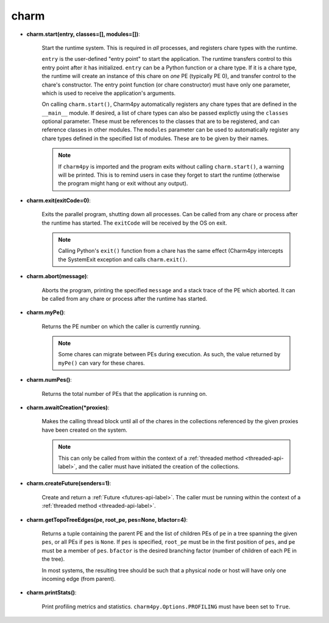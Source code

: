 
.. _charm-api-label:

charm
-----

* **charm.start(entry, classes=[], modules=[])**:

    Start the runtime system.  This is required in *all* processes, and registers
    chare types with the runtime.

    ``entry`` is the user-defined "entry point" to start the application. The runtime
    transfers control to this entry point after it has initialized. ``entry`` can be a Python
    function or a chare type.
    If it is a chare type, the runtime will create an instance of this chare on *one* PE
    (typically PE 0), and transfer control to the chare's constructor.
    The entry point function (or chare constructor) must have only one parameter, which
    is used to receive the application's arguments.

    On calling ``charm.start()``, Charm4py automatically registers any chare types that
    are defined in the ``__main__`` module. If desired, a list of chare types can also be passed
    explictly using the ``classes`` optional parameter. These must be references to the
    classes that are to be registered, and can reference classes in other modules.
    The ``modules`` parameter can be used to automatically register any chare types defined
    in the specified list of modules. These are to be given by their names.

    .. note::
        If ``charm4py`` is imported and the program exits without calling ``charm.start()``,
        a warning will be printed. This is to remind users in case they forget
        to start the runtime (otherwise the program might hang or exit without any output).

* **charm.exit(exitCode=0)**:

    Exits the parallel program, shutting down all processes. Can be called from
    any chare or process after the runtime has started. The ``exitCode`` will
    be received by the OS on exit.

    .. note::
        Calling Python's ``exit()`` function from a chare has the same effect (Charm4py
        intercepts the SystemExit exception and calls ``charm.exit()``.

* **charm.abort(message)**:

    Aborts the program, printing the specified ``message`` and a stack
    trace of the PE which aborted. It can be called from any chare or process
    after the runtime has started.

* **charm.myPe()**:

    Returns the PE number on which the caller is currently running.

    .. note::
        Some chares can migrate between PEs during execution. As such, the value
        returned by ``myPe()`` can vary for these chares.

* **charm.numPes()**:

    Returns the total number of PEs that the application is running on.

* **charm.awaitCreation(*proxies)**:

    Makes the calling thread block until all of the
    chares in the collections referenced by the given proxies have been created on the
    system.

    .. note::
        This can only be called from within the context of a
        :ref:`threaded method <threaded-api-label>`, and the
        caller must have initiated the creation of the collections.

* **charm.createFuture(senders=1)**:

    Create and return a :ref:`Future <futures-api-label>`. The caller must be running
    within the context of a :ref:`threaded method <threaded-api-label>`.

* **charm.getTopoTreeEdges(pe, root_pe, pes=None, bfactor=4)**:

    Returns a tuple containing
    the parent PE and the list of children PEs of ``pe`` in a tree spanning the given
    ``pes``, or all PEs if ``pes`` is ``None``. If ``pes`` is specified, ``root_pe``
    must be in the first position of ``pes``, and ``pe`` must be a member of ``pes``.
    ``bfactor`` is the desired branching factor (number of children of each PE in the tree).

    In most systems, the resulting tree should be such that a physical node or host
    will have only one incoming edge (from parent).

* **charm.printStats()**:

    Print profiling metrics and statistics.
    ``charm4py.Options.PROFILING`` must have been set to ``True``.
